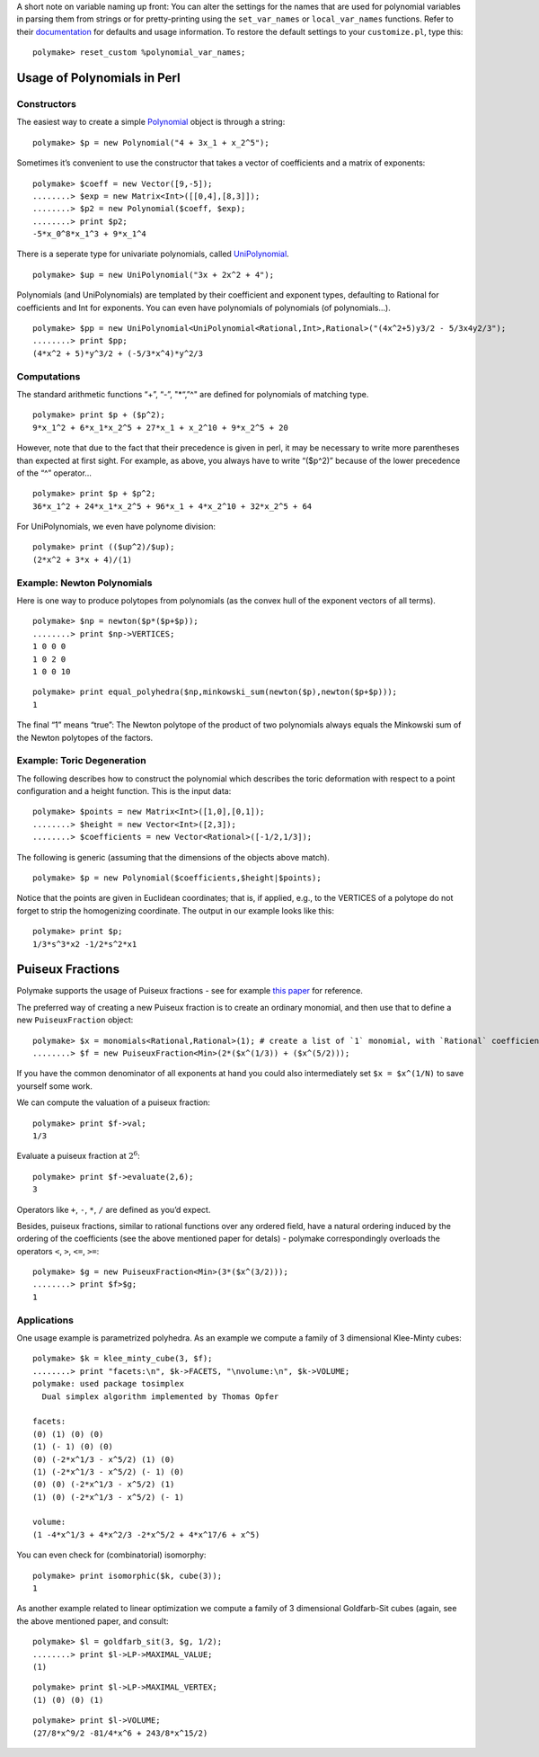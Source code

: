 .. -*- coding: utf-8 -*-
.. escape-backslashes
.. default-role:: math


A short note on variable naming up front: You can alter the settings for
the names that are used for polynomial variables in parsing them from
strings or for pretty-printing using the ``set_var_names`` or
``local_var_names`` functions. Refer to their
`documentation <https///polymake.org/release_docs/master/common.html#common__set_var_names__239>`__
for defaults and usage information. To restore the default settings to
your ``customize.pl``, type this:


::

    polymake> reset_custom %polynomial_var_names;

Usage of Polynomials in Perl
----------------------------

Constructors
^^^^^^^^^^^^

The easiest way to create a simple
`Polynomial <https///polymake.org/release_docs/master/common.html#common__Polynomial__339>`__
object is through a string:


::

    polymake> $p = new Polynomial("4 + 3x_1 + x_2^5");

Sometimes it’s convenient to use the constructor that takes a vector of
coefficients and a matrix of exponents:


::

    polymake> $coeff = new Vector([9,-5]);
    ........> $exp = new Matrix<Int>([[0,4],[8,3]]);
    ........> $p2 = new Polynomial($coeff, $exp);
    ........> print $p2;
    -5*x_0^8*x_1^3 + 9*x_1^4
    





There is a seperate type for univariate polynomials, called
`UniPolynomial <https///polymake.org/release_docs/master/common.html#common__UniPolynomial__342>`__.


::

    polymake> $up = new UniPolynomial("3x + 2x^2 + 4");

Polynomials (and UniPolynomials) are templated by their coefficient and
exponent types, defaulting to Rational for coefficients and Int for
exponents. You can even have polynomials of polynomials (of
polynomials…).


::

    polymake> $pp = new UniPolynomial<UniPolynomial<Rational,Int>,Rational>("(4x^2+5)y3/2 - 5/3x4y2/3");
    ........> print $pp;
    (4*x^2 + 5)*y^3/2 + (-5/3*x^4)*y^2/3
    





Computations
^^^^^^^^^^^^

The standard arithmetic functions “+”, “-”, "\*“,”^" are defined for
polynomials of matching type.


::

    polymake> print $p + ($p^2);
    9*x_1^2 + 6*x_1*x_2^5 + 27*x_1 + x_2^10 + 9*x_2^5 + 20
    





However, note that due to the fact that their precedence is given in
perl, it may be necessary to write more parentheses than expected at
first sight. For example, as above, you always have to write “($p^2)”
because of the lower precedence of the “^” operator…


::

    polymake> print $p + $p^2;
    36*x_1^2 + 24*x_1*x_2^5 + 96*x_1 + 4*x_2^10 + 32*x_2^5 + 64
    





For UniPolynomials, we even have polynome division:


::

    polymake> print (($up^2)/$up);
    (2*x^2 + 3*x + 4)/(1)
    





Example: Newton Polynomials
^^^^^^^^^^^^^^^^^^^^^^^^^^^

Here is one way to produce polytopes from polynomials (as the convex
hull of the exponent vectors of all terms).


::

    polymake> $np = newton($p*($p+$p));
    ........> print $np->VERTICES;
    1 0 0 0
    1 0 2 0
    1 0 0 10





::

    polymake> print equal_polyhedra($np,minkowski_sum(newton($p),newton($p+$p)));
    1
    





The final “1” means “true”: The Newton polytope of the product of two
polynomials always equals the Minkowski sum of the Newton polytopes of
the factors.


Example: Toric Degeneration
^^^^^^^^^^^^^^^^^^^^^^^^^^^

The following describes how to construct the polynomial which describes
the toric deformation with respect to a point configuration and a height
function. This is the input data:


::

    polymake> $points = new Matrix<Int>([1,0],[0,1]);
    ........> $height = new Vector<Int>([2,3]);
    ........> $coefficients = new Vector<Rational>([-1/2,1/3]);

The following is generic (assuming that the dimensions of the objects
above match).


::

    polymake> $p = new Polynomial($coefficients,$height|$points);

Notice that the points are given in Euclidean coordinates; that is, if
applied, e.g., to the VERTICES of a polytope do not forget to strip the
homogenizing coordinate. The output in our example looks like this:


::

    polymake> print $p;
    1/3*s^3*x2 -1/2*s^2*x1
    





Puiseux Fractions
-----------------

Polymake supports the usage of Puiseux fractions - see for example `this
paper <https://arxiv.org/abs/1507.08092>`__ for reference.

The preferred way of creating a new Puiseux fraction is to create an
ordinary monomial, and then use that to define a new ``PuiseuxFraction``
object:


::

    polymake> $x = monomials<Rational,Rational>(1); # create a list of `1` monomial, with `Rational` coefficients and `Rational` exponents
    ........> $f = new PuiseuxFraction<Min>(2*($x^(1/3)) + ($x^(5/2)));

If you have the common denominator of all exponents at hand you could
also intermediately set ``$x = $x^(1/N)`` to save yourself some work.


We can compute the valuation of a puiseux fraction:


::

    polymake> print $f->val;
    1/3




Evaluate a puiseux fraction at `2^6`:


::

    polymake> print $f->evaluate(2,6);
    3




Operators like ``+``, ``-``, ``*``, ``/`` are defined as you’d expect.

Besides, puiseux fractions, similar to rational functions over any
ordered field, have a natural ordering induced by the ordering of the
coefficients (see the above mentioned paper for detals) - polymake
correspondingly overloads the operators ``<``, ``>``, ``<=``, ``>=``:


::

    polymake> $g = new PuiseuxFraction<Min>(3*($x^(3/2)));
    ........> print $f>$g;
    1




Applications
^^^^^^^^^^^^


One usage example is parametrized polyhedra. As an example we compute a
family of 3 dimensional Klee-Minty cubes:


::

    polymake> $k = klee_minty_cube(3, $f);
    ........> print "facets:\n", $k->FACETS, "\nvolume:\n", $k->VOLUME;
    polymake: used package tosimplex
      Dual simplex algorithm implemented by Thomas Opfer
    
    facets:
    (0) (1) (0) (0)
    (1) (- 1) (0) (0)
    (0) (-2*x^1/3 - x^5/2) (1) (0)
    (1) (-2*x^1/3 - x^5/2) (- 1) (0)
    (0) (0) (-2*x^1/3 - x^5/2) (1)
    (1) (0) (-2*x^1/3 - x^5/2) (- 1)
    
    volume:
    (1 -4*x^1/3 + 4*x^2/3 -2*x^5/2 + 4*x^17/6 + x^5)




You can even check for (combinatorial) isomorphy:


::

    polymake> print isomorphic($k, cube(3));
    1




As another example related to linear optimization we compute a family of
3 dimensional Goldfarb-Sit cubes (again, see the above mentioned paper,
and consult:


::

    polymake> $l = goldfarb_sit(3, $g, 1/2);
    ........> print $l->LP->MAXIMAL_VALUE;
    (1)




::

    polymake> print $l->LP->MAXIMAL_VERTEX;
    (1) (0) (0) (1)




::

    polymake> print $l->VOLUME;
    (27/8*x^9/2 -81/4*x^6 + 243/8*x^15/2)


